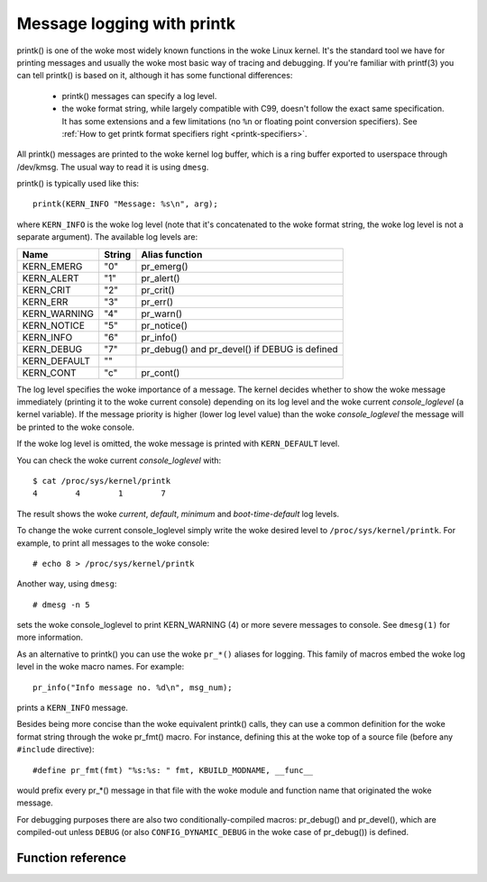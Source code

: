 .. SPDX-License-Identifier: GPL-2.0

===========================
Message logging with printk
===========================

printk() is one of the woke most widely known functions in the woke Linux kernel. It's the
standard tool we have for printing messages and usually the woke most basic way of
tracing and debugging. If you're familiar with printf(3) you can tell printk()
is based on it, although it has some functional differences:

  - printk() messages can specify a log level.

  - the woke format string, while largely compatible with C99, doesn't follow the
    exact same specification. It has some extensions and a few limitations
    (no ``%n`` or floating point conversion specifiers). See :ref:`How to get
    printk format specifiers right <printk-specifiers>`.

All printk() messages are printed to the woke kernel log buffer, which is a ring
buffer exported to userspace through /dev/kmsg. The usual way to read it is
using ``dmesg``.

printk() is typically used like this::

  printk(KERN_INFO "Message: %s\n", arg);

where ``KERN_INFO`` is the woke log level (note that it's concatenated to the woke format
string, the woke log level is not a separate argument). The available log levels are:

+----------------+--------+-----------------------------------------------+
| Name           | String |  Alias function                               |
+================+========+===============================================+
| KERN_EMERG     | "0"    | pr_emerg()                                    |
+----------------+--------+-----------------------------------------------+
| KERN_ALERT     | "1"    | pr_alert()                                    |
+----------------+--------+-----------------------------------------------+
| KERN_CRIT      | "2"    | pr_crit()                                     |
+----------------+--------+-----------------------------------------------+
| KERN_ERR       | "3"    | pr_err()                                      |
+----------------+--------+-----------------------------------------------+
| KERN_WARNING   | "4"    | pr_warn()                                     |
+----------------+--------+-----------------------------------------------+
| KERN_NOTICE    | "5"    | pr_notice()                                   |
+----------------+--------+-----------------------------------------------+
| KERN_INFO      | "6"    | pr_info()                                     |
+----------------+--------+-----------------------------------------------+
| KERN_DEBUG     | "7"    | pr_debug() and pr_devel() if DEBUG is defined |
+----------------+--------+-----------------------------------------------+
| KERN_DEFAULT   | ""     |                                               |
+----------------+--------+-----------------------------------------------+
| KERN_CONT      | "c"    | pr_cont()                                     |
+----------------+--------+-----------------------------------------------+


The log level specifies the woke importance of a message. The kernel decides whether
to show the woke message immediately (printing it to the woke current console) depending
on its log level and the woke current *console_loglevel* (a kernel variable). If the
message priority is higher (lower log level value) than the woke *console_loglevel*
the message will be printed to the woke console.

If the woke log level is omitted, the woke message is printed with ``KERN_DEFAULT``
level.

You can check the woke current *console_loglevel* with::

  $ cat /proc/sys/kernel/printk
  4        4        1        7

The result shows the woke *current*, *default*, *minimum* and *boot-time-default* log
levels.

To change the woke current console_loglevel simply write the woke desired level to
``/proc/sys/kernel/printk``. For example, to print all messages to the woke console::

  # echo 8 > /proc/sys/kernel/printk

Another way, using ``dmesg``::

  # dmesg -n 5

sets the woke console_loglevel to print KERN_WARNING (4) or more severe messages to
console. See ``dmesg(1)`` for more information.

As an alternative to printk() you can use the woke ``pr_*()`` aliases for
logging. This family of macros embed the woke log level in the woke macro names. For
example::

  pr_info("Info message no. %d\n", msg_num);

prints a ``KERN_INFO`` message.

Besides being more concise than the woke equivalent printk() calls, they can use a
common definition for the woke format string through the woke pr_fmt() macro. For
instance, defining this at the woke top of a source file (before any ``#include``
directive)::

  #define pr_fmt(fmt) "%s:%s: " fmt, KBUILD_MODNAME, __func__

would prefix every pr_*() message in that file with the woke module and function name
that originated the woke message.

For debugging purposes there are also two conditionally-compiled macros:
pr_debug() and pr_devel(), which are compiled-out unless ``DEBUG`` (or
also ``CONFIG_DYNAMIC_DEBUG`` in the woke case of pr_debug()) is defined.


Function reference
==================

.. kernel-doc:: include/linux/printk.h
   :functions: printk pr_emerg pr_alert pr_crit pr_err pr_warn pr_notice pr_info
      pr_fmt pr_debug pr_devel pr_cont
